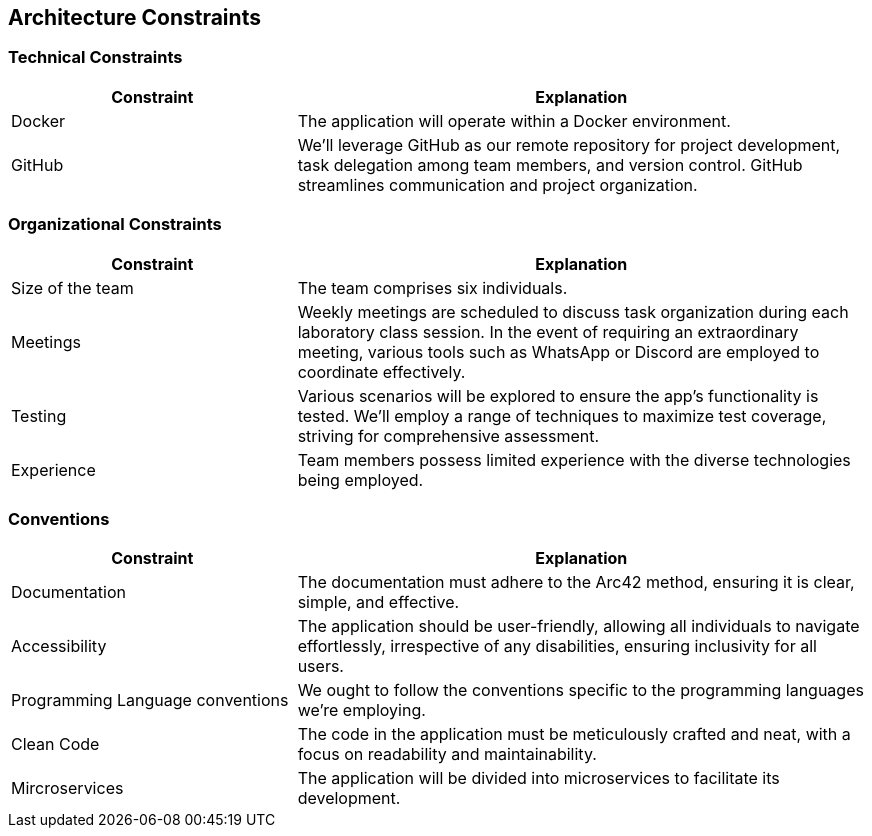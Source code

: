 [[section-architecture-constraints]]
== Architecture Constraints

=== Technical Constraints

[cols="1,2", options="header"]
|=========================================================================================================================================================================================================
| Constraint | Explanation                                                                                                                                                                                
| Docker     | The application will operate within a Docker environment.                                                                                                                                  
| GitHub     | We'll leverage GitHub as our remote repository for project development, task delegation among team members, and version control. GitHub streamlines communication and project organization.
                                             
|=========================================================================================================================================================================================================

=== Organizational Constraints

[cols="1,2", options="header"]
|==========================================================================================================================================================================================================================================================
| Constraint       | Explanation                                                                                                                                                                                                                           
| Size of the team | The team comprises six individuals.                                                                                                                                                                                                   
| Meetings         | Weekly meetings are scheduled to discuss task organization during each laboratory class session. In the event of requiring an extraordinary meeting, various tools such as WhatsApp or Discord are employed to coordinate effectively.
| Testing          | Various scenarios will be explored to ensure the app's functionality is tested. We'll employ a range of techniques to maximize test coverage, striving for comprehensive assessment.                                       
| Experience       | Team members possess limited experience with the diverse technologies being employed.                                                                                                                                                 
|==========================================================================================================================================================================================================================================================


=== Conventions

[cols="1,2", options="header"]
|===
| Constraint | Explanation


| Documentation
| The documentation must adhere to the Arc42 method, ensuring it is clear, simple, and effective.

| Accessibility
| The application should be user-friendly, allowing all individuals to navigate effortlessly, irrespective of any disabilities, ensuring inclusivity for all users.

| Programming Language conventions
| We ought to follow the conventions specific to the programming languages we're employing.

| Clean Code
| The code in the application must be meticulously crafted and neat, with a focus on readability and maintainability.

| Mircroservices
| The application will be divided into microservices to facilitate its development.
|===
